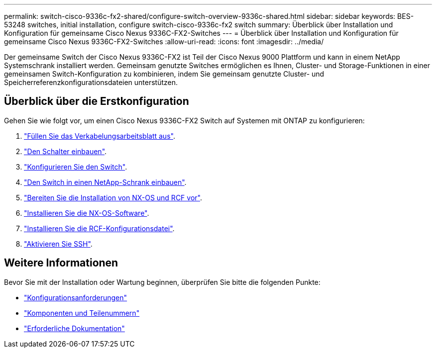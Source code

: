 ---
permalink: switch-cisco-9336c-fx2-shared/configure-switch-overview-9336c-shared.html 
sidebar: sidebar 
keywords: BES-53248 switches, initial installation, configure switch-cisco-9336c-fx2 switch 
summary: Überblick über Installation und Konfiguration für gemeinsame Cisco Nexus 9336C-FX2-Switches 
---
= Überblick über Installation und Konfiguration für gemeinsame Cisco Nexus 9336C-FX2-Switches
:allow-uri-read: 
:icons: font
:imagesdir: ../media/


[role="lead"]
Der gemeinsame Switch der Cisco Nexus 9336C-FX2 ist Teil der Cisco Nexus 9000 Plattform und kann in einem NetApp Systemschrank installiert werden. Gemeinsam genutzte Switches ermöglichen es Ihnen, Cluster- und Storage-Funktionen in einer gemeinsamen Switch-Konfiguration zu kombinieren, indem Sie gemeinsam genutzte Cluster- und Speicherreferenzkonfigurationsdateien unterstützen.



== Überblick über die Erstkonfiguration

Gehen Sie wie folgt vor, um einen Cisco Nexus 9336C-FX2 Switch auf Systemen mit ONTAP zu konfigurieren:

. link:cable-9336c-shared.html["Füllen Sie das Verkabelungsarbeitsblatt aus"].
. link:install-9336c-shared.html["Den Schalter einbauen"].
. link:setup-and-configure-9336c-shared.html["Konfigurieren Sie den Switch"].
. link:install-switch-and-passthrough-panel-9336c-shared.html["Den Switch in einen NetApp-Schrank einbauen"].
. link:prepare-nxos-rcf-9336c-shared.html["Bereiten Sie die Installation von NX-OS und RCF vor"].
. link:install-nxos-software-9336c-shared.html["Installieren Sie die NX-OS-Software"].
. link:install-nxos-rcf-9336c-shared.html["Installieren Sie die RCF-Konfigurationsdatei"].
. link:configure-ssh.html["Aktivieren Sie SSH"].




== Weitere Informationen

Bevor Sie mit der Installation oder Wartung beginnen, überprüfen Sie bitte die folgenden Punkte:

* link:configure-reqs-9336c-shared.html["Konfigurationsanforderungen"]
* link:components-9336c-shared.html["Komponenten und Teilenummern"]
* link:required-documentation-9336c-shared.html["Erforderliche Dokumentation"]

